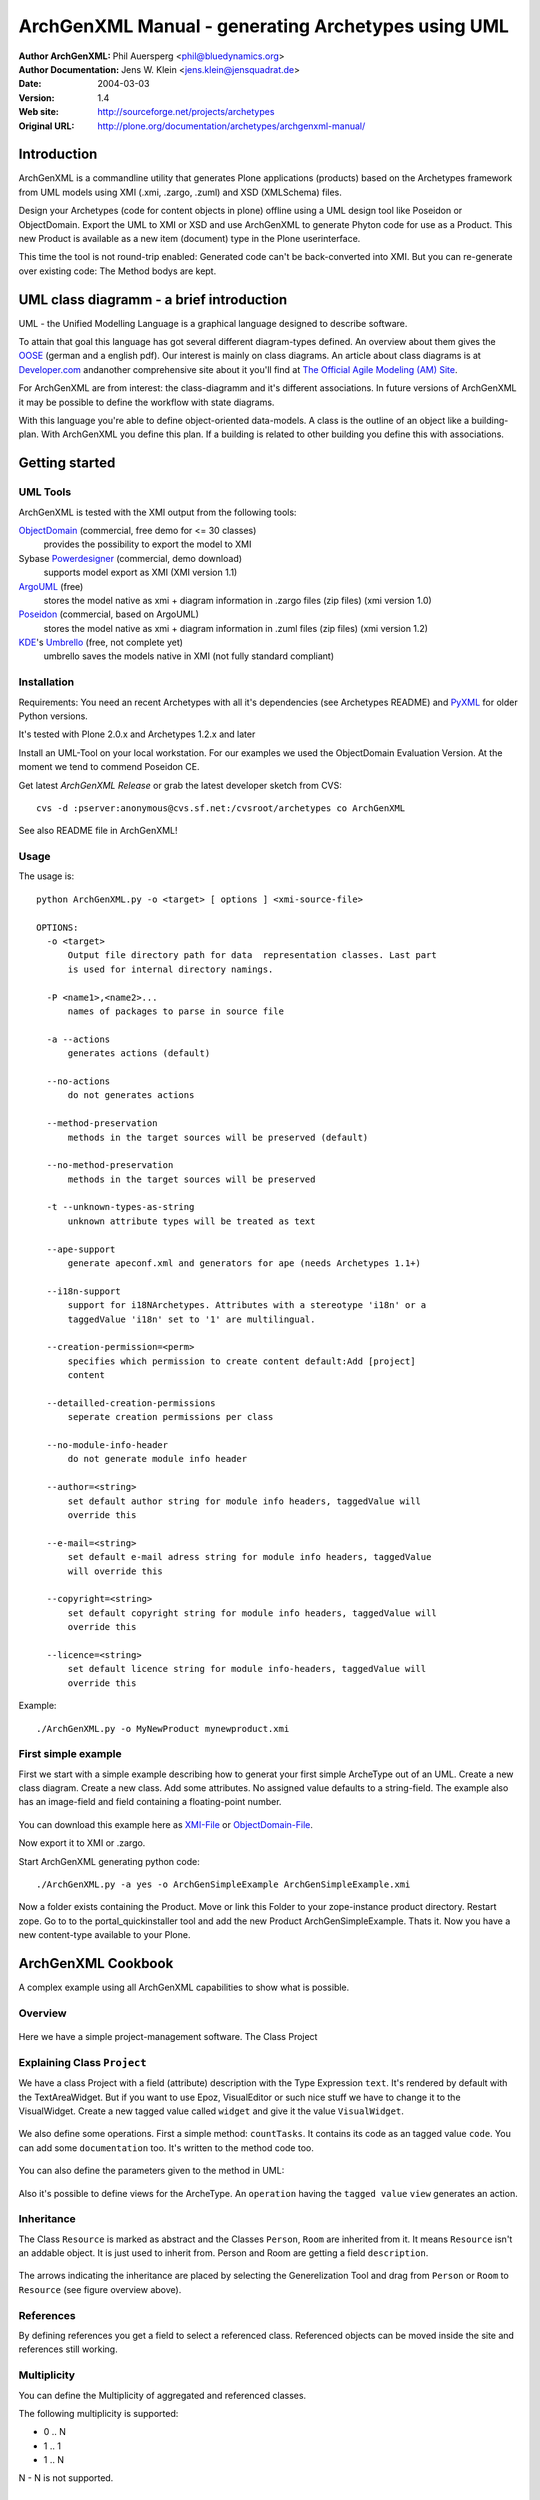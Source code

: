 ---------------------------------------------------
ArchGenXML Manual - generating Archetypes using UML
---------------------------------------------------


:Author ArchGenXML: Phil Auersperg <phil@bluedynamics.org>
:Author Documentation: Jens W. Klein <jens.klein@jensquadrat.de>
:Date: $Date: 2004/03/03 15:26:24 $
:Version: $Revision: 1.4 $
:Web site: http://sourceforge.net/projects/archetypes
:Original URL: http://plone.org/documentation/archetypes/archgenxml-manual/


Introduction
============

ArchGenXML is a commandline utility that generates Plone applications (products)
based on the Archetypes framework from UML models using XMI (.xmi, .zargo, .zuml) and XSD (XMLSchema) files.

Design your Archetypes (code for content objects in plone) offline using a UML design tool
like Poseidon or ObjectDomain. Export the UML to XMI or XSD and use ArchGenXML to generate
Phyton code for use as a Product. This new Product is available as a new item (document) type
in the Plone userinterface.

This time the tool is not round-trip enabled: Generated code can't be back-converted into XMI.
But you can re-generate over existing code: The Method bodys are kept.

UML class diagramm - a brief introduction
=========================================

UML - the Unified Modelling Language is a graphical language designed to describe software.

To attain that goal this language has got several different diagram-types defined.
An overview about them gives the OOSE_ (german and a english pdf).
Our interest is mainly on class diagrams.
An article about class diagrams is at `Developer.com`_
andanother comprehensive site about it you'll find at `The Official Agile Modeling (AM) Site`_.

.. _OOSE:           http://www.oose.de/notationuml14/
.. _`Developer.com`:  http://www.developer.com/design/article.php/2206791
.. _`The Official Agile Modeling (AM) Site`: http://www.agilemodeling.com/artifacts/classDiagram.htm

For ArchGenXML are from interest: the class-diagramm and it's different associations.
In future versions of ArchGenXML it may be possible to define the workflow with state diagrams.

With this language you're able to define object-oriented data-models.
A class is the outline of an object like a building-plan. With ArchGenXML you define this plan.
If a building is related to other building you define this with associations.

Getting started
===============

UML Tools
---------

ArchGenXML is tested with the XMI output from the following tools:

ObjectDomain_ (commercial, free demo for <= 30 classes)
    provides the possibility to export the model to XMI

Sybase Powerdesigner_ (commercial, demo download)
    supports model export as XMI (XMI version 1.1)

ArgoUML_ (free)
    stores the model native as xmi + diagram information in .zargo files (zip files) (xmi version 1.0)

Poseidon_  (commercial, based on ArgoUML)
    stores the model native as xmi + diagram information in .zuml files (zip files) (xmi version 1.2)

KDE_'s Umbrello_  (free, not complete yet)
    umbrello saves the models native in XMI (not fully standard compliant)

.. _ObjectDomain:   http://www.objectdomain.com/_odR30/odR3download.html
.. _Powerdesigner:  http://www.sybase.com/
.. _ArgoUML:        http://argouml.tigris.org/
.. _Poseidon:       http://www.gentleware.com/
.. _KDE:            http://www.kde.org/
.. _Umbrello:       http://www.umbrello.org/



Installation
------------
Requirements: You need an recent Archetypes with all it's dependencies (see Archetypes README) and PyXML_ for older Python versions.

It's tested with Plone 2.0.x and Archetypes 1.2.x and later

Install an UML-Tool on your local workstation.
For our examples we used the ObjectDomain Evaluation Version.
At the moment we tend to commend Poseidon CE.

Get latest `ArchGenXML Release` or grab the latest developer sketch from CVS::

    cvs -d :pserver:anonymous@cvs.sf.net:/cvsroot/archetypes co ArchGenXML

.. _`ArchGenXML Release`: http://sourceforge.net/project/showfiles.php?group_id=75272&package_id=103241

See also README file in ArchGenXML!

.. _PyXML:       http://pyxml.sourceforge.net/

Usage
-----

The usage is::

  python ArchGenXML.py -o <target> [ options ] <xmi-source-file>

  OPTIONS:
    -o <target>
        Output file directory path for data  representation classes. Last part
        is used for internal directory namings.

    -P <name1>,<name2>...
        names of packages to parse in source file

    -a --actions
        generates actions (default)

    --no-actions
        do not generates actions

    --method-preservation
        methods in the target sources will be preserved (default)

    --no-method-preservation
        methods in the target sources will be preserved

    -t --unknown-types-as-string
        unknown attribute types will be treated as text

    --ape-support
        generate apeconf.xml and generators for ape (needs Archetypes 1.1+)

    --i18n-support
        support for i18NArchetypes. Attributes with a stereotype 'i18n' or a
        taggedValue 'i18n' set to '1' are multilingual.

    --creation-permission=<perm>
        specifies which permission to create content default:Add [project]
        content

    --detailled-creation-permissions
        seperate creation permissions per class

    --no-module-info-header
        do not generate module info header

    --author=<string>
        set default author string for module info headers, taggedValue will
        override this

    --e-mail=<string>
        set default e-mail adress string for module info headers, taggedValue
        will override this

    --copyright=<string>
        set default copyright string for module info headers, taggedValue will
        override this

    --licence=<string>
        set default licence string for module info-headers, taggedValue will
        override this

Example::

    ./ArchGenXML.py -o MyNewProduct mynewproduct.xmi


First simple example
--------------------

First we start with a simple example describing how to generat your first simple
ArcheType out of an UML. Create a new class diagram. Create a new class.
Add some attributes.
No assigned value defaults to a string-field.
The example also has an image-field and field containing a floating-point number.

.. figure:: figures/ExampleSimple.png
   :alt: A simple UML example

You can download this example here as XMI-File_ or ObjectDomain-File_.

.. _XMI-File: samples/ArchGenSimpleExample.xmi
.. _ObjectDomain-File: samples/ArchGenSimpleExample.odm

Now export it to XMI or .zargo.

Start ArchGenXML generating python code::

    ./ArchGenXML.py -a yes -o ArchGenSimpleExample ArchGenSimpleExample.xmi

Now a folder exists containing the Product. Move or link this Folder to your zope-instance product directory.
Restart zope. Go to to the portal_quickinstaller tool and add the new Product ArchGenSimpleExample. Thats it.
Now you have a new content-type available to your Plone.

ArchGenXML Cookbook
===================

A complex example using all ArchGenXML capabilities to show what is possible.

Overview
--------

.. figure:: figures/ExampleComplexOverview.png
   :alt: A more complex UML example

Here we have a simple project-management software. The Class Project

Explaining Class ``Project``
----------------------------

We have a class Project with a field (attribute) description with the Type Expression ``text``.
It's rendered by default with the TextAreaWidget. But if you want to use Epoz,
VisualEditor or such nice stuff we have to change it to the VisualWidget.
Create a new tagged value called ``widget`` and give it the value ``VisualWidget``.

.. figure:: figures/ExampleComplexAttribute.png
   :alt: Adding an attribute with it's custom widget.

We also define some operations. First a simple method: ``countTasks``.
It contains its code as an tagged value ``code``. You can add some ``documentation`` too.
It's written to the method code too.

.. figure:: figures/ExampleComplexOperationsCode.png
   :alt: Adding a method and code.

You can also define the parameters given to the method in UML:

.. figure:: figures/ExampleComplexOperationsCodePara.png
   :alt: Adding a method and its parameters.

Also it's possible to define views for the ArcheType. An ``operation`` having the ``tagged value`` ``view`` generates an action.

.. figure:: figures/ExampleComplexOperationsView.png
   :alt: Adding a view.

Inheritance
-----------

The Class ``Resource`` is marked as abstract and the Classes ``Person``, ``Room`` are inherited from it.
It means ``Resource`` isn't an addable object. It is just used to inherit from.  Person and Room are getting a field ``description``.

.. figure:: figures/ExampleComplexInheritanceAbstract.png
   :alt: Mark as an abstract class.

The arrows indicating the inheritance are placed by selecting the Generelization Tool and drag from ``Person`` or ``Room`` to ``Resource`` (see figure overview above).


References
----------

By defining references you get a field to select a referenced class.
Referenced objects can be moved inside the site and references still working.

Multiplicity
------------

You can define the Multiplicity of aggregated and referenced classes.

The following multiplicity is supported:

- 0 .. N
- 1 .. 1
- 1 .. N

N - N is not supported.


ArchGenXML Reference
====================

Installation Procedure
----------------------

Instead of editing 'Extensions/Install.py' you should place a new file 'AppInstall.py'.
Define one or both  methods out of 'install' and 'uninstall' and put you additional code in here.
They are called after the automatic installation process via 'CMFQuickInstallerTool' (or old school style: calling External methods).

Classes in General
------------------

Stereotypes
```````````

no stereotype defined
    Generate a simple standard Archetype.

stub, odStub
    Classes with one of this stereotypes are ignored in generation process.

portal_tool
    If defined the Archetype behaves like a portal_tool.

Tagged Values
`````````````

Tagged Values are used to add different behaviors to a class:

archetype_name
    This name appears in the 'add new item' box.
    Default to class name.

additional_parents
    parent classes for the class, comma-delimited.

author
    set author name for module header info. defaults to 'unknown'.
    Default may be changed by command line parameter.

autoinstall
    If set to '1' a portal_tool instance will be created while installing the Product.
    Only in combination with stereotype 'portal_tool'.

base_actions
    Defines an actions tuple. Normally only used to inherit tuples from base_class.
    If you just want define own actions see section 'Methods/Operations/Actions of a Class'.

base_class
    Defines the base-class for folderish or contentish classes.
    If no aggregation to another class is defined it defaults to 'BaseContent' otherwise to 'Basefolder'.
    If i18n-support is enabled this setting would be ignored and
    in case of no aggregation to another class it defaults to 'i18nBaseContent' otherwise to 'i18nBaseFolder'.

base_schema
    Defines an alternate base-schema for the class instead of 'BaseSchema' or 'I18NBaseSchema'.
    Do not forget to import your schema (see imports).

class_header
    Code in here appears in the header of the class.

configlet
    If set to '1' the 'view' action of the portal_tool will be used as a configlet.
    Defaults to '0'.
    Only in combination with stereotype 'portal_tool' and tagged value autoinstall set.

configlet_condition
    Conditon expression for configlet.
    Defaults to empty string.
    Only in combination with configlet.

configlet_description
    Description of the configlet.
    Defaults to 'ArchGenXML generated Configlet configlet_title in Tool classname'.
    Only in combination with configlet.

configlet_icon
    Icon used for configlet.
    Defaults to 'plone_icon'.
    Only in combination with configlet.

configlet_section
    Section where configlet should appear. One out of 'Plone', 'Product' or 'Member'
    Defaults to 'Product'.
    Only in combination with configlet.

configlet_title
    Title of portal_tool and configlet.
    Defaults to the class name.
    Only in combination with configlet.

configlet_view
    View which is shown for configlet
    Defaults to the '/'.
    Only in combination with configlet.

content_icon
    set image name used as icon for the content type.
    Defaults to 'classname.gif' with classname as the replaced by the name of the class.
    Affects fti.

copyright
    set copyright message for module header info. defaults to 'unknown'.
    Default may be changed by command line parameter.

default_actions
    Generate default actions for this class.
    Can be enabled globally via command line parameter too.
    Is only neccessary for Archetypes versions less than 1.2!

email
    set email-address for module header info. defaults to 'unknown'.
    Default may be changed by command line parameter.

hide_actions
    Modify fti and set 'visible=0' on actions listed here.
    One action per line.
    I.e. to disable 'properties'-tab put 'metadata' in here.
    Does not work for global folder tabs (Plone specific). See tagged value 'hide_folder_tabs'

hide_folder_tabs
    Default is to global show the defined folder tabs (plone specific). This is i.e. the tab 'contents'
    Setting 'hide_folder_tabs=1' do not add this content-type to
    'YOUR_SITE/portal_properties/site_properties' property 'use_folder_tabs' while installing.

immediate_view
    Defines the immediate view in the fti. Defaults to 'base_view'.

imports
    Additional import lines. Code in here appears in the header of the file.

licence
    set licence for module header info. Defaults to 'GNU General Public Licence (GPL) Version 2 or later'.
    Default may be changed by command line parameter.

marshaller
    marshaller to be used within Schema.


misc
````

abstract
    Setting 'abstract' to checked (true, 1): The class is not available as Plone Content.
    Other classes can inherit from it.

Attributes of a Class
---------------------

For tagged values starting with 'python:' the code after ':' is taken, otherwise a triple quoted string.


Stereotypes
```````````

i18n
    Support for i18NArchetypes. Fields with stereotype i18n are multilingual.

Expressions
```````````

A list of all possible expressions for attributes and it's default settings.

string
    - StringField
    - searchable=1

text
    - StringField
    - searchable=1
    - TextAreaWidget()

integer
    - IntegerField
    - searchable=1

float
    - FloatField
    - searchable=1

boolean
    - BooleanField
    - searchable=1

lines
    - LinesField
    - searchable=1

date
    - DateTimeField
    - searchable=1

image
    - ImageField
    - sizes={'small':(100,100),'medium':(200,200),'large':(600,600)}
    - AttributeStorage()

file
    - FileField
    - AttributeStorage()
    - FileWidget()

lines
    - LinesField
    - searchable=1

Tagged Values
`````````````

All tagged values of a attribute will be converted into extended attributes for the archetypes field;
i.e. you can define 'widget', 'storage', searchable, ... to overwrite defaults or set additional.


Use of tagged value 'widget':
    - 'widget' defines the whole widget.
    - 'widget:KEY' defines one key added to the widget.
    - i.e. 'widget:label' with content 'python:'Name' or 'widget:description' with content 'Enter your name'.

At tagged value i18n on an attribute have the same effect as stereotype i18n.

Methods/Operations/Actions of a Class
-------------------------------------

Methods are generated from UML-Code if you want that.
You can also generate over an existing Python-File and ArchGenXML will keep the code of existing methods untouched.

Actions are generated by default you can turn it off by running ArchGenXML with parameter --no-actions.
You can define all nessecary values via ArchGenXML.

Stereotypes
```````````
no stereotype defined
    Generate a method.

action
    Generate an general action.

view
    Generate an action and copy empty page-template to skins directory named like the form + .pt if no such template exists.

form
    Generate an action and copy empty form-controller template to skins directory named like the form + .cpt if no such template exists.


Parameters
``````````

Defines parameters of the method. Unused for action, view or form.

If 'action name' below is mentioned it is the name of the method with
stereotype action, view or form unless no tagged value 'action', 'view'
or 'form' is defined (depending on the stereotype).

Tagged Values
`````````````

action
    The action to be executed. Defaults to action name.

code
    The python code-body of your method.

category
    The category of an action, view or form. Defaults to 'object'.

documentation
    The python doc-string of a method.

form
    see action. an empty template with

id
    The id of an action, view or form. Defaults to the action name.

label
    The label of an action, view or form. Defaults to the action name.

permission
    Set permission for:

    method
        permission='MY_PERMISSION' results in security.declareProtected('MY_PERMISSION','mymethodname')

    action
        permission='MY_PERMISSION' results in 'permissions': ('MY_PERMISSION',)

view
    see action


Aggregation between two classes
-------------------------------

By defining an aggregation your archetype will become folderish.
Only aggregated objects are allowed to residate in the folder.

There are two types of aggregation with different behaviors:

shared aggregation (empty rhomb)
    aggregated objects are allowed to be added outside and inside the archetype

composite aggregation  (filled rhomb)
    aggregated objects are only allowed to reside inside the archetype

